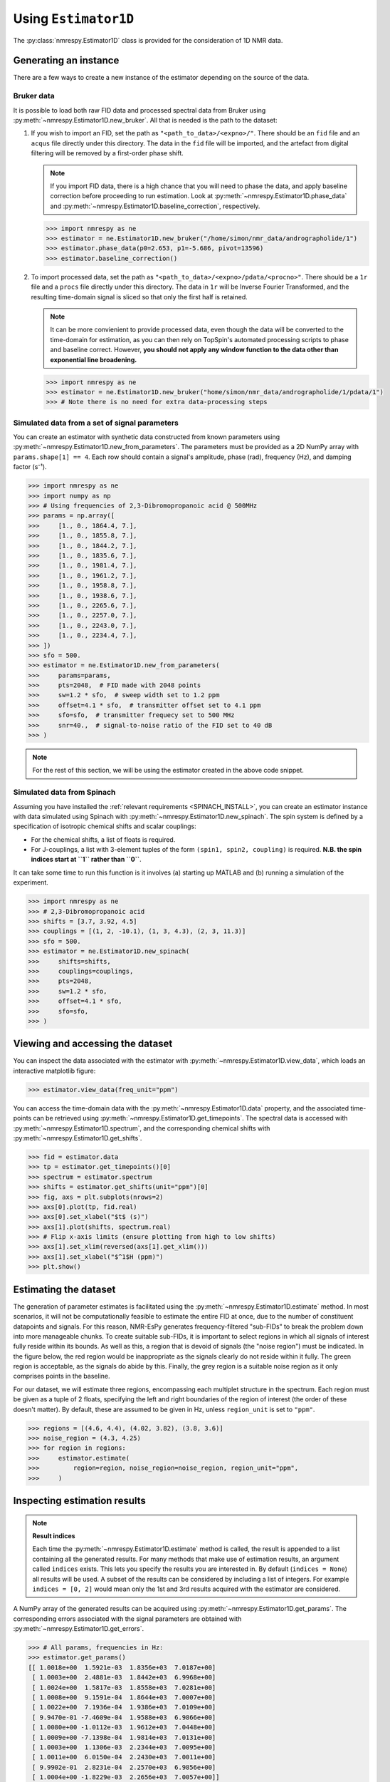 .. _ESTIMATOR1D:

Using ``Estimator1D``
=====================

The :py:class:`nmrespy.Estimator1D` class is provided for the consideration of 1D NMR data.

Generating an instance
----------------------

There are a few ways to create a new instance of the estimator depending on the source of the data.

Bruker data
^^^^^^^^^^^

It is possible to load both raw FID data and processed spectral data from
Bruker using :py:meth:`~nmrespy.Estimator1D.new_bruker`. All that is needed is
the path to the dataset:

1. If you wish to import an FID, set the path as ``"<path_to_data>/<expno>/"``.
   There should be an ``fid`` file and an ``acqus`` file directly under this
   directory. The data in the ``fid`` file will be imported, and the artefact
   from digital filtering will be removed by a first-order phase shift.

   .. note::

       If you import FID data, there is a high chance that you will need to
       phase the data, and apply baseline correction before proceeding to run
       estimation. Look at :py:meth:`~nmrespy.Estimator1D.phase_data` and
       :py:meth:`~nmrespy.Estimator1D.baseline_correction`, respectively.

   .. code:: pycon

       >>> import nmrespy as ne
       >>> estimator = ne.Estimator1D.new_bruker("/home/simon/nmr_data/andrographolide/1")
       >>> estimator.phase_data(p0=2.653, p1=-5.686, pivot=13596)
       >>> estimator.baseline_correction()

2. To import processed data, set the path as
   ``"<path_to_data>/<expno>/pdata/<procno>"``. There should be a ``1r`` file
   and a ``procs`` file directly under this directory. The data in ``1r`` will
   be Inverse Fourier Transformed, and the resulting time-domain signal is sliced
   so that only the first half is retained.

   .. note::

       It can be more convienient to provide processed data, even though the
       data will be converted to the time-domain for estimation, as you can
       then rely on TopSpin's automated processing scripts to phase and
       baseline correct. However, **you should not apply any window function to
       the data other than exponential line broadening.**

   .. code::

       >>> import nmrespy as ne
       >>> estimator = ne.Estimator1D.new_bruker("home/simon/nmr_data/andrographolide/1/pdata/1")
       >>> # Note there is no need for extra data-processing steps

Simulated data from a set of signal parameters
^^^^^^^^^^^^^^^^^^^^^^^^^^^^^^^^^^^^^^^^^^^^^^

You can create an estimator with synthetic data constructed from known
parameters using :py:meth:`~nmrespy.Estimator1D.new_from_parameters`.
The parameters must be provided as a 2D NumPy array with ``params.shape[1] ==
4``. Each row should contain a signal's amplitude, phase (rad), frequency
(Hz), and damping factor (s⁻¹).

.. code:: pycon

    >>> import nmrespy as ne
    >>> import numpy as np
    >>> # Using frequencies of 2,3-Dibromopropanoic acid @ 500MHz
    >>> params = np.array([
    >>>     [1., 0., 1864.4, 7.],
    >>>     [1., 0., 1855.8, 7.],
    >>>     [1., 0., 1844.2, 7.],
    >>>     [1., 0., 1835.6, 7.],
    >>>     [1., 0., 1981.4, 7.],
    >>>     [1., 0., 1961.2, 7.],
    >>>     [1., 0., 1958.8, 7.],
    >>>     [1., 0., 1938.6, 7.],
    >>>     [1., 0., 2265.6, 7.],
    >>>     [1., 0., 2257.0, 7.],
    >>>     [1., 0., 2243.0, 7.],
    >>>     [1., 0., 2234.4, 7.],
    >>> ])
    >>> sfo = 500.
    >>> estimator = ne.Estimator1D.new_from_parameters(
    >>>     params=params,
    >>>     pts=2048,  # FID made with 2048 points
    >>>     sw=1.2 * sfo,  # sweep width set to 1.2 ppm
    >>>     offset=4.1 * sfo,  # transmitter offset set to 4.1 ppm
    >>>     sfo=sfo,  # transmitter frequecy set to 500 MHz
    >>>     snr=40.,  # signal-to-noise ratio of the FID set to 40 dB
    >>> )

.. note::

    For the rest of this section, we will be using the estimator created in
    the above code snippet.

Simulated data from Spinach
^^^^^^^^^^^^^^^^^^^^^^^^^^^

Assuming you have installed the :ref:`relevant requirements <SPINACH_INSTALL>`,
you can create an estimator instance with data simulated using Spinach with
:py:meth:`~nmrespy.Estimator1D.new_spinach`. The spin system is defined by a
specification of isotropic chemical shifts and scalar couplings:

* For the chemical shifts, a list of floats is required.
* For J-couplings, a list with 3-element tuples of the form ``(spin1, spin2,
  coupling)`` is required. **N.B. the spin indices start at ``1`` rather than
  ``0``**.

It can take some time to run this function is it involves (a) starting up
MATLAB and (b) running a simulation of the experiment.

.. code:: pycon

    >>> import nmrespy as ne
    >>> # 2,3-Dibromopropanoic acid
    >>> shifts = [3.7, 3.92, 4.5]
    >>> couplings = [(1, 2, -10.1), (1, 3, 4.3), (2, 3, 11.3)]
    >>> sfo = 500.
    >>> estimator = ne.Estimator1D.new_spinach(
    >>>     shifts=shifts,
    >>>     couplings=couplings,
    >>>     pts=2048,
    >>>     sw=1.2 * sfo,
    >>>     offset=4.1 * sfo,
    >>>     sfo=sfo,
    >>> )

Viewing and accessing the dataset
---------------------------------

You can inspect the data associated with the estimator with
:py:meth:`~nmrespy.Estimator1D.view_data`, which loads an interactive
matplotlib figure:

.. code:: pycon

    >>> estimator.view_data(freq_unit="ppm")

.. image:: ../media/estimator_1d_view_data.png
   :align: center

You can access the time-domain data with the
:py:meth:`~nmrespy.Estimator1D.data` property,
and the associated time-points can be retrieved using
:py:meth:`~nmrespy.Estimator1D.get_timepoints`.  The spectral data is accessed
with :py:meth:`~nmrespy.Estimator1D.spectrum`, and the corresponding chemical
shifts with :py:meth:`~nmrespy.Estimator1D.get_shifts`.

.. code:: pycon

    >>> fid = estimator.data
    >>> tp = estimator.get_timepoints()[0]
    >>> spectrum = estimator.spectrum
    >>> shifts = estimator.get_shifts(unit="ppm")[0]
    >>> fig, axs = plt.subplots(nrows=2)
    >>> axs[0].plot(tp, fid.real)
    >>> axs[0].set_xlabel("$t$ (s)")
    >>> axs[1].plot(shifts, spectrum.real)
    >>> # Flip x-axis limits (ensure plotting from high to low shifts)
    >>> axs[1].set_xlim(reversed(axs[1].get_xlim()))
    >>> axs[1].set_xlabel("$^1$H (ppm)")
    >>> plt.show()

.. image:: ../media/fid_spec.png
   :align: center

Estimating the dataset
----------------------

The generation of parameter estimates is facilitated using the
:py:meth:`~nmrespy.Estimator1D.estimate` method. In most scenarios,
it will not be computationally feasible to estimate the entire FID at once, due
to the number of constituent datapoints and signals. For this reason, NMR-EsPy generates
frequency-filtered "sub-FIDs" to break the problem down into more manageable
chunks. To create suitable sub-FIDs, it is important to select regions in which
all signals of interest fully reside within its bounds. As well as this, a
region that is devoid of signals (the "noise region") must be indicated. In the
figure below, the red region would be inappropriate as the signals clearly do
not reside within it fully. The green region is acceptable, as the signals do
abide by this. Finally, the grey region is a suitable noise region as it only
comprises points in the baseline.

.. image:: ../media/good_bad_noise_regions.png
   :align: center

For our dataset, we will estimate three regions, encompassing each multiplet
structure in the spectrum. Each region must be given as a tuple of 2 floats,
specifying the left and right boundaries of the region of interest (the order
of these doesn't matter). By default, these are assumed to be given in Hz,
unless ``region_unit`` is set to ``"ppm"``.

.. code:: pycon

    >>> regions = [(4.6, 4.4), (4.02, 3.82), (3.8, 3.6)]
    >>> noise_region = (4.3, 4.25)
    >>> for region in regions:
    >>>     estimator.estimate(
    >>>         region=region, noise_region=noise_region, region_unit="ppm",
    >>>     )

Inspecting estimation results
-----------------------------

.. note::

    **Result indices**

    Each time the :py:meth:`~nmrespy.Estimator1D.estimate` method is called, the
    result is appended to a list containing all the generated results. For many
    methods that make use of estimation results, an argument called ``indices``
    exists. This lets you specify the results you are interested in. By default
    (``indices = None``) all results will be used. A subset of the results can
    be considered by including a
    list of integers. For example ``indices = [0, 2]`` would mean only the 1st
    and 3rd results acquired with the estimator are considered.

A NumPy array of the generated results can be acquired using
:py:meth:`~nmrespy.Estimator1D.get_params`. The corresponding errors associated
with the signal parameters are obtained with :py:meth:`~nmrespy.Estimator1D.get_errors`.

.. code:: pycon

    >>> # All params, frequencies in Hz:
    >>> estimator.get_params()
    [[ 1.0018e+00  1.5921e-03  1.8356e+03  7.0187e+00]
     [ 1.0003e+00  2.4881e-03  1.8442e+03  6.9968e+00]
     [ 1.0024e+00  1.5817e-03  1.8558e+03  7.0281e+00]
     [ 1.0008e+00  9.1591e-04  1.8644e+03  7.0007e+00]
     [ 1.0022e+00  7.1936e-04  1.9386e+03  7.0109e+00]
     [ 9.9470e-01 -7.4609e-04  1.9588e+03  6.9866e+00]
     [ 1.0080e+00 -1.0112e-03  1.9612e+03  7.0448e+00]
     [ 1.0009e+00 -7.1398e-04  1.9814e+03  7.0131e+00]
     [ 1.0003e+00  1.1306e-03  2.2344e+03  7.0095e+00]
     [ 1.0011e+00  6.0150e-04  2.2430e+03  7.0011e+00]
     [ 9.9902e-01  2.8231e-04  2.2570e+03  6.9856e+00]
     [ 1.0004e+00 -1.8229e-03  2.2656e+03  7.0057e+00]]
    >>>
    >>> # All errors, frequencies in Hz
    >>> estimator.get_errors()
    [[0.0013 0.0013 0.0019 0.0121]
     [0.0014 0.0014 0.002  0.0124]
     [0.0014 0.0014 0.002  0.0125]
     [0.0013 0.0013 0.0019 0.012 ]
     [0.0012 0.0012 0.0018 0.0114]
     [0.0036 0.0036 0.0034 0.0212]
     [0.0036 0.0036 0.0034 0.0213]
     [0.0012 0.0012 0.0018 0.0114]
     [0.0013 0.0013 0.0019 0.0116]
     [0.0013 0.0013 0.0019 0.0118]
     [0.0013 0.0013 0.0019 0.0118]
     [0.0013 0.0013 0.0018 0.0116]]
    >>>
    >>> # Params for first region, frequencies in ppm
    >>> estimator.get_params(indices=[0], funit="ppm")
    [[ 1.0003e+00  1.1306e-03  4.4688e+00  7.0095e+00]
     [ 1.0011e+00  6.0150e-04  4.4860e+00  7.0011e+00]
     [ 9.9902e-01  2.8231e-04  4.5140e+00  6.9856e+00]
     [ 1.0004e+00 -1.8229e-03  4.5312e+00  7.0057e+00]]
    >>>
    >>> # Params for second and third regions, split up
    >>> estimator.get_params(indices=[1, 2], merge=False, funit="ppm")
    [array([[ 1.0022e+00,  7.1936e-04,  3.8772e+00,  7.0109e+00],
           [ 9.9470e-01, -7.4609e-04,  3.9176e+00,  6.9866e+00],
           [ 1.0080e+00, -1.0112e-03,  3.9224e+00,  7.0448e+00],
           [ 1.0009e+00, -7.1398e-04,  3.9628e+00,  7.0131e+00]]),
     array([[1.0018e+00, 1.5921e-03, 3.6712e+00, 7.0187e+00],
           [1.0003e+00, 2.4881e-03, 3.6884e+00, 6.9968e+00],
           [1.0024e+00, 1.5817e-03, 3.7116e+00, 7.0281e+00],
           [1.0008e+00, 9.1591e-04, 3.7288e+00, 7.0007e+00]])]

Writing result tables
^^^^^^^^^^^^^^^^^^^^^

Tables of parameters can be saved to ``.txt`` and ``.pdf`` formats. using
:py:meth:`~nmrespy.Estimator1D.write_result`. For PDF generation, you will
need a working LaTeX installation. See the :ref:`installation instructions
<LATEX_INSTALL>`.

.. code::

    >>> for fmt in ("txt", "pdf"):
    >>>     estimator.write_result(
    >>>         path="tutorial_1d",
    >>>         fmt=fmt,
    >>>         description="Simulated 2,3-Dibromopropanoic acid signal.",
    >>>     )
    Saved file tutorial_1d.txt.
    Saved file tutorial_1d.tex.
    Saved file tutorial_1d.pdf.
    You can view and customise the corresponding TeX file at tutorial_1d.tex.

.. only:: html

    * :download:`tutorial_1d.txt <../downloads/tutorial_1d.txt>`: Text file.
    * :download:`tutorial_1d.pdf <../downloads/tutorial_1d.pdf>`: PDF file.
    * :download:`tutorial_1d.tex <../downloads/tutorial_1d.tex>`: TeX file used to generate the PDF

Creating result plots
^^^^^^^^^^^^^^^^^^^^^

Figures giving an overview of the estimation result can be generated using
:py:meth:`~nmrespy.Estimator1D.plot_result`.

.. code::

    >>> for (txt, indices) in zip(("complete", "index_1"), (None, [1])):
    >>>     fig, ax = estimator.plot_result(
    >>>         indices=indices,
    >>>         figure_size=(4.5, 3.),
    >>>         region_unit="ppm",
    >>>         axes_left=0.03,
    >>>         axes_right=0.97,
    >>>         axes_top=0.98,
    >>>         axes_bottom=0.09,
    >>>     )
    >>>     fig.savefig(f"tutorial_1d_{txt}_fig.pdf")


.. only:: latex

    Below is the figure ``tutorial_1d_complete_fig.pdf``:

   .. image:: ../downloads/tutorial_1d_complete_fig.pdf
        :align: center
        :scale: 80%


.. only:: html

    * :download:`tutorial_1d_complete_fig.pdf
      <../downloads/tutorial_1d_complete_fig.pdf>`:
      result for all regions considered
    * :download:`tutorial_1d_index_1_fig.pdf
      <../downloads/tutorial_1d_index_1_fig.pdf>`: result for 2nd estimated
      region only (index 1)


Saving the estimator
^^^^^^^^^^^^^^^^^^^^

The estimator object itself can be saved and reloaded for future use with the
:py:meth:`~nmrespy.Estimator1D.to_pickle` and
:py:meth:`~nmrespy.Estimator1D.from_pickle` methods, respectively:

.. code::

    >>> estimator.to_pickle("tutorial_1d")
    Saved file tutorial_1d.pkl.
    >>> # Load the estimator and assign to the `estimator_cp` variable
    >>> estimator_cp = ne.Estimator1D.from_pickle("tutorial_1d")

.. only:: html

    * :download:`tutorial_1d.pkl <../downloads/tutorial_1d.pkl>`

Saving a logfile
^^^^^^^^^^^^^^^^

A logfile listing all the methods called on the estimator can be created using
:py:meth:`~nmrespy.Estimator1D.save_log`:

.. code::

    >>> estimator.save_log("tutorial_1d")
    Saved file tutorial_1d.log.

.. only:: html

    * :download:`tutorial_1d.log <../downloads/tutorial_1d.log>`
